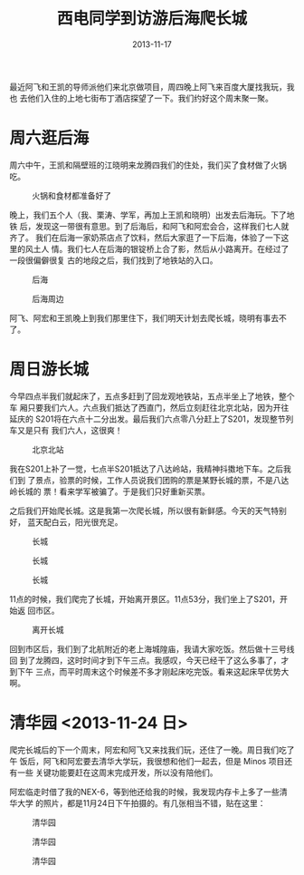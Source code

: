 #+TITLE: 西电同学到访游后海爬长城
#+DATE: 2013-11-17

最近阿飞和王凯的导师派他们来北京做项目，周四晚上阿飞来百度大厦找我玩，我也
去他们入住的上地七街布丁酒店探望了一下。我们约好这个周末聚一聚。

* 周六逛后海
周六中午，王凯和隔壁班的江晓明来龙腾四我们的住处，我们买了食材做了火锅吃。
#+CAPTION: 火锅和食材都准备好了
[[../static/imgs/1311-hou-hai-and-chang-cheng/DSC06830.jpg]]

晚上，我们五个人（我、栗涛、学军，再加上王凯和晓明）出发去后海玩。下了地铁
后，发现这一带很有意思。到了后海后，和阿飞和阿宏会合，这样我们七人就齐了。
我们在后海一家奶茶店点了饮料，然后大家逛了一下后海，体验了一下这里的风土人
情。我们七人在后海的银锭桥上合了影，然后从小路离开。在经过了一段很偏僻很复
古的地段之后，我们找到了地铁站的入口。
#+CAPTION: 后海
[[../static/imgs/1311-hou-hai-and-chang-cheng/DSC03598.jpg]]
#+CAPTION: 后海周边
[[../static/imgs/1311-hou-hai-and-chang-cheng/DSC06921.jpg]]

阿飞、阿宏和王凯晚上到我们那里住下，我们明天计划去爬长城，晓明有事去不了。

* 周日游长城
今早四点半我们就起床了，五点多赶到了回龙观地铁站，五点半坐上了地铁，整个车
厢只要我们六人。六点我们抵达了西直门，然后立刻赶往北京北站，因为开往延庆的
S201将在六点十二分出发。最后我们六点零八分赶上了S201，发现整节列车又是只有
我们六人，这很爽！
#+CAPTION: 北京北站
[[../static/imgs/1311-hou-hai-and-chang-cheng/DSC06931.jpg]]

我在S201上补了一觉，七点半S201抵达了八达岭站，我精神抖擞地下车。之后我们到
了景点，验票的时候，工作人员说我们团购的票是某野长城的票，不是八达岭长城的
票！看来学军被骗了。于是我们只好重新买票。

之后我们开始爬长城。这是我第一次爬长城，所以很有新鲜感。今天的天气特别好，
蓝天配白云，阳光很充足。
#+CAPTION: 长城
[[../static/imgs/1311-hou-hai-and-chang-cheng/DSC06958.jpg]]
#+CAPTION: 长城
[[../static/imgs/1311-hou-hai-and-chang-cheng/DSC07013.jpg]]
#+CAPTION: 长城
[[../static/imgs/1311-hou-hai-and-chang-cheng/DSC07116.jpg]]

11点的时候，我们爬完了长城，开始离开景区。11点53分，我们坐上了S201，开始返
回市区。
#+CAPTION: 离开长城
[[../static/imgs/1311-hou-hai-and-chang-cheng/DSC07240.jpg]]

回到市区后，我们到了北航附近的老上海城隍庙，我请大家吃饭。然后做十三号线回
到了龙腾四，这时时间才到下午三点。我感叹，今天已经干了这么多事了，才到下午
三点，而平时周末这个时候差不多才刚起床吃完饭。看来这起床早优势大啊。

* 清华园 <2013-11-24 日>
爬完长城后的下一个周末，阿宏和阿飞又来找我们玩，还住了一晚。周日我们吃了午
饭后，阿飞和阿宏要去清华大学玩，我很想和他们一起去，但是 Minos 项目还有一些
关键功能要赶在这周末完成开发，所以没有陪他们。

阿宏临走时借了我的NEX-6，等到他还给我的时候，我发现内存卡上多了一些清华大学
的照片，都是11月24日下午拍摄的。有几张相当不错，贴在这里：
#+CAPTION: 清华园
[[../static/imgs/1311-hou-hai-and-chang-cheng/DSC07345.jpg]]
#+CAPTION: 清华园
[[../static/imgs/1311-hou-hai-and-chang-cheng/DSC07350.jpg]]
#+CAPTION: 清华园
[[../static/imgs/1311-hou-hai-and-chang-cheng/DSC07359.jpg]]
